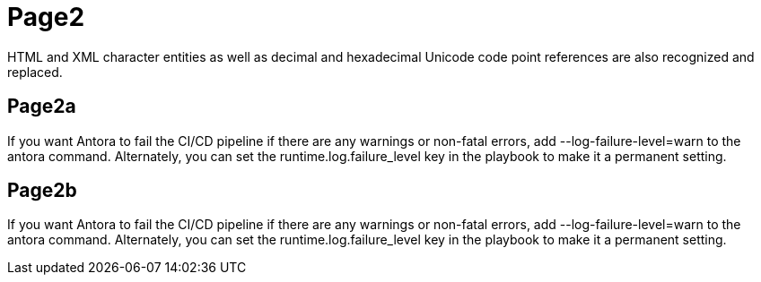 = Page2

HTML and XML character entities as well as decimal and hexadecimal Unicode code point references are also recognized and replaced.

== Page2a

If you want Antora to fail the CI/CD pipeline if there are any warnings or non-fatal errors, add --log-failure-level=warn to the antora command. Alternately, you can set the runtime.log.failure_level key in the playbook to make it a permanent setting.

== Page2b

If you want Antora to fail the CI/CD pipeline if there are any warnings or non-fatal errors, add --log-failure-level=warn to the antora command. Alternately, you can set the runtime.log.failure_level key in the playbook to make it a permanent setting.